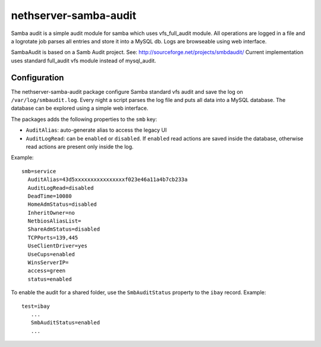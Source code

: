 ======================
nethserver-samba-audit
======================

Samba audit is a simple audit module for samba which uses vfs_full_audit module.
All operations are logged in a file and a logrotate job parses all entries and store it into a MySQL db.
Logs are browseable using web interface.

SambaAudit is based on a Samb Audit project. See: http://sourceforge.net/projects/smbdaudit/
Current implementation uses standard full_audit vfs module instead of mysql_audit.


Configuration
=============

The nethserver-samba-audit package configure Samba standard vfs audit and save the log on ``/var/log/smbaudit.log``.
Every night a script parses the log file and puts all data into a MySQL database. The database can be explored using a simple web interface.

The packages adds the following properties to the ``smb`` key:

- ``AuditAlias``: auto-generate alias to access the legacy UI
- ``AuditLogRead``: can be ``enabled`` or ``disabled``. If ``enabled`` read actions are saved inside the database, otherwise
  read actions are present only inside the log. 

Example: ::

  smb=service
    AuditAlias=43d5xxxxxxxxxxxxxxxxf023e46a11a4b7cb233a
    AuditLogRead=disabled
    DeadTime=10080
    HomeAdmStatus=disabled
    InheritOwner=no
    NetbiosAliasList=
    ShareAdmStatus=disabled
    TCPPorts=139,445
    UseClientDriver=yes
    UseCups=enabled
    WinsServerIP=
    access=green
    status=enabled


To enable the audit for a shared folder, use the ``SmbAuditStatus`` property to the ``ibay`` record.
Example: ::

 test=ibay
    ...
    SmbAuditStatus=enabled
    ...


